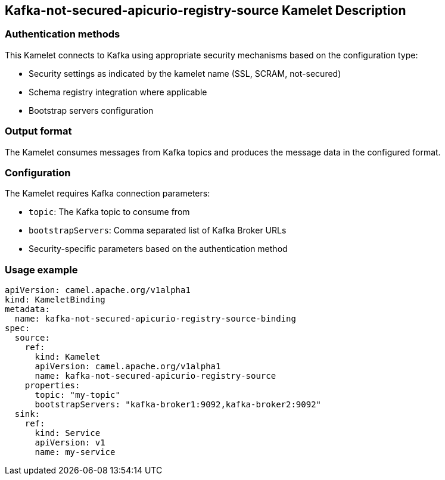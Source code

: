 == Kafka-not-secured-apicurio-registry-source Kamelet Description

=== Authentication methods

This Kamelet connects to Kafka using appropriate security mechanisms based on the configuration type:

- Security settings as indicated by the kamelet name (SSL, SCRAM, not-secured)
- Schema registry integration where applicable
- Bootstrap servers configuration

=== Output format

The Kamelet consumes messages from Kafka topics and produces the message data in the configured format.

=== Configuration

The Kamelet requires Kafka connection parameters:

- `topic`: The Kafka topic to consume from
- `bootstrapServers`: Comma separated list of Kafka Broker URLs
- Security-specific parameters based on the authentication method

=== Usage example

```yaml
apiVersion: camel.apache.org/v1alpha1
kind: KameletBinding
metadata:
  name: kafka-not-secured-apicurio-registry-source-binding
spec:
  source:
    ref:
      kind: Kamelet
      apiVersion: camel.apache.org/v1alpha1
      name: kafka-not-secured-apicurio-registry-source
    properties:
      topic: "my-topic"
      bootstrapServers: "kafka-broker1:9092,kafka-broker2:9092"
  sink:
    ref:
      kind: Service
      apiVersion: v1
      name: my-service
```
